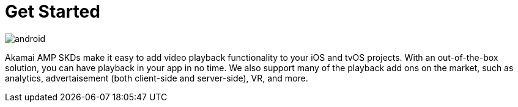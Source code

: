 = Get Started

image::android.png[align="center"]

Akamai AMP SKDs make it easy to add video playback functionality to your iOS and tvOS projects. With an out-of-the-box solution, you can have playback in your app in no time. We also support many of the playback add ons on the market, such as analytics, advertaisement (both client-side and server-side), VR, and more.
